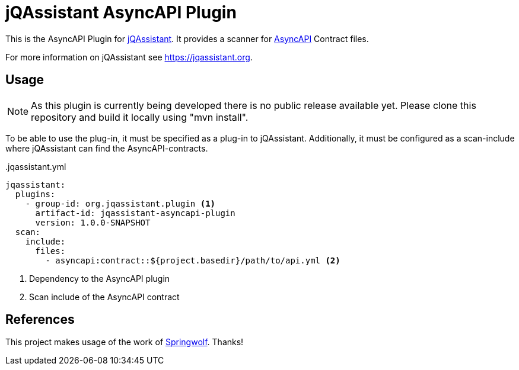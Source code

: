 = jQAssistant AsyncAPI Plugin

This is the AsyncAPI Plugin for https://jqassistant.org[jQAssistant].
It provides a scanner for https://www.asyncapi.com//[AsyncAPI] Contract files.

For more information on jQAssistant see https://jqassistant.org[^].

== Usage

NOTE: As this plugin is currently being developed there is no public release available yet. Please clone this repository and build it locally using "mvn install".

To be able to use the plug-in, it must be specified as a plug-in to jQAssistant.
Additionally, it must be configured as a scan-include where jQAssistant can find the AsyncAPI-contracts.

[source,yaml]
..jqassistant.yml
---- 
jqassistant:
  plugins:
    - group-id: org.jqassistant.plugin <1>
      artifact-id: jqassistant-asyncapi-plugin
      version: 1.0.0-SNAPSHOT
  scan:
    include:
      files:
        - asyncapi:contract::${project.basedir}/path/to/api.yml <2>
----
<1> Dependency to the AsyncAPI plugin
<2> Scan include of the AsyncAPI contract

== References

This project makes usage of the work of https://github.com/springwolf/springwolf-core[Springwolf]. Thanks!
